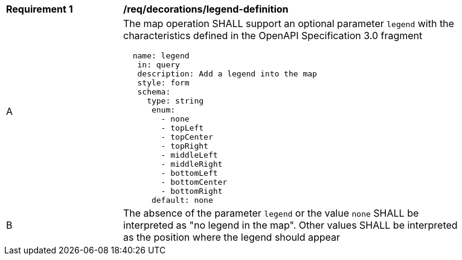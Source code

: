 [[req_decorations_legend-definition]]
[width="90%",cols="2,6a"]
|===
^|*Requirement {counter:req-id}* |*/req/decorations/legend-definition*
^|A |The map operation SHALL support an optional parameter `legend` with the characteristics defined in the OpenAPI Specification 3.0 fragment
[source,YAML]
----
  name: legend
   in: query
   description: Add a legend into the map
   style: form
   schema:
     type: string
      enum:
        - none
        - topLeft
        - topCenter
        - topRight
        - middleLeft
        - middleRight
        - bottomLeft
        - bottomCenter
        - bottomRight
      default: none
----
^|B |The absence of the parameter `legend` or the value `none` SHALL be interpreted as "no legend in the map". Other values SHALL be interpreted as the position where the legend should appear
|===
